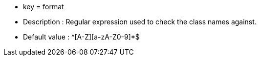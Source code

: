 * key = format 
* Description : Regular expression used to check the class names against.
* Default value : ^[A-Z][a-zA-Z0-9]*$
